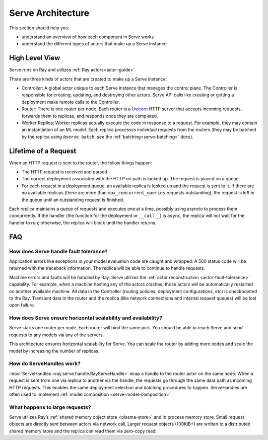 .. _serve-architecture:

Serve Architecture
==================
This section should help you:

- understand an overview of how each component in Serve works
- understand the different types of actors that make up a Serve instance

.. Figure source: https://docs.google.com/drawings/d/1jSuBN5dkSj2s9-0eGzlU_ldsRa3TsswQUZM-cMQ29a0/edit?usp=sharing

.. image:: architecture.svg
    :align: center
    :width: 600px

High Level View
---------------

Serve runs on Ray and utilizes :ref:`Ray actors<actor-guide>`.

There are three kinds of actors that are created to make up a Serve instance:

- Controller: A global actor unique to each Serve instance that manages
  the control plane. The Controller is responsible for creating, updating, and
  destroying other actors. Serve API calls like creating or getting a deployment
  make remote calls to the Controller.
- Router: There is one router per node. Each router is a `Uvicorn <https://www.uvicorn.org/>`_ HTTP
  server that accepts incoming requests, forwards them to replicas, and
  responds once they are completed.
- Worker Replica: Worker replicas actually execute the code in response to a
  request. For example, they may contain an instantiation of an ML model. Each
  replica processes individual requests from the routers (they may be batched
  by the replica using ``@serve.batch``, see the :ref:`batching<serve-batching>` docs).


Lifetime of a Request
---------------------
When an HTTP request is sent to the router, the follow things happen:

- The HTTP request is received and parsed.
- The correct deployment associated with the HTTP url path is looked up. The
  request is placed on a queue.
- For each request in a deployment queue, an available replica is looked up
  and the request is sent to it. If there are no available replicas (there
  are more than ``max_concurrent_queries`` requests outstanding), the request
  is left in the queue until an outstanding request is finished.

Each replica maintains a queue of requests and executes one at a time, possibly
using asyncio to process them concurrently. If the handler (the function for the
deployment or ``__call__``) is ``async``, the replica will not wait for the
handler to run; otherwise, the replica will block until the handler returns.

FAQ
---

.. _serve-ft-detail:

How does Serve handle fault tolerance?
^^^^^^^^^^^^^^^^^^^^^^^^^^^^^^^^^^^^^^

Application errors like exceptions in your model evaluation code are caught and
wrapped. A 500 status code will be returned with the traceback information. The
replica will be able to continue to handle requests.

Machine errors and faults will be handled by Ray. Serve utilizes the :ref:`actor
reconstruction <actor-fault-tolerance>` capability. For example, when a machine hosting any of the
actors crashes, those actors will be automatically restarted on another
available machine. All data in the Controller (routing policies, deployment
configurations, etc) is checkpointed to the Ray. Transient data in the
router and the replica (like network connections and internal request
queues) will be lost upon failure.

How does Serve ensure horizontal scalability and availability?
^^^^^^^^^^^^^^^^^^^^^^^^^^^^^^^^^^^^^^^^^^^^^^^^^^^^^^^^^^^^^^

Serve starts one router per node. Each router will bind the same port. You
should be able to reach Serve and send requests to any models via any of the
servers.

This architecture ensures horizontal scalability for Serve. You can scale the
router by adding more nodes and scale the model by increasing the number
of replicas.

How do ServeHandles work?
^^^^^^^^^^^^^^^^^^^^^^^^^

:mod:`ServeHandles <ray.serve.handle.RayServeHandle>` wrap a handle to the router actor on the same node. When a
request is sent from one via replica to another via the handle, the
requests go through the same data path as incoming HTTP requests. This enables
the same deployment selection and batching procedures to happen. ServeHandles are
often used to implement :ref:`model composition <serve-model-composition>`.


What happens to large requests?
^^^^^^^^^^^^^^^^^^^^^^^^^^^^^^^

Serve utilizes Ray’s :ref:`shared memory object store <plasma-store>` and in process memory
store. Small request objects are directly sent between actors via network
call. Larger request objects (100KiB+) are written to a distributed shared
memory store and the replica can read them via zero-copy read.
